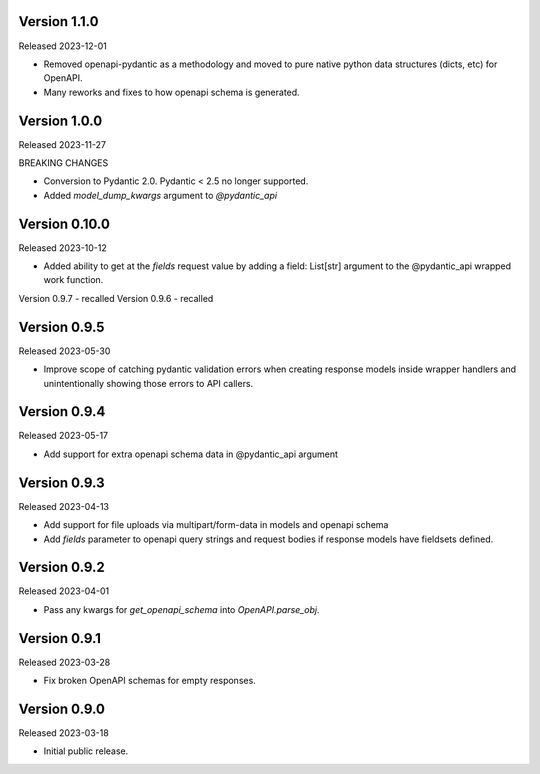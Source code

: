 Version 1.1.0
-------------

Released 2023-12-01

- Removed openapi-pydantic as a methodology and moved to pure native python data structures
  (dicts, etc) for OpenAPI.
- Many reworks and fixes to how openapi schema is generated.


Version 1.0.0
-------------

Released 2023-11-27

BREAKING CHANGES

- Conversion to Pydantic 2.0.  Pydantic < 2.5 no longer supported.
- Added `model_dump_kwargs` argument to `@pydantic_api`


Version 0.10.0
--------------

Released 2023-10-12

- Added ability to get at the `fields` request value by adding a field: List[str] argument
  to the @pydantic_api wrapped work function.


Version 0.9.7 - recalled
Version 0.9.6 - recalled

Version 0.9.5
-------------

Released 2023-05-30

- Improve scope of catching pydantic validation errors when creating response models inside wrapper
  handlers and unintentionally showing those errors to API callers.


Version 0.9.4
-------------

Released 2023-05-17

- Add support for extra openapi schema data in @pydantic_api argument


Version 0.9.3
-------------

Released 2023-04-13

- Add support for file uploads via multipart/form-data in models and openapi schema

- Add `fields` parameter to openapi query strings and request bodies if response models
  have fieldsets defined.


Version 0.9.2
-------------

Released 2023-04-01

- Pass any kwargs for `get_openapi_schema` into `OpenAPI.parse_obj`.


Version 0.9.1
-------------

Released 2023-03-28

- Fix broken OpenAPI schemas for empty responses.


Version 0.9.0
-------------

Released 2023-03-18

- Initial public release.
